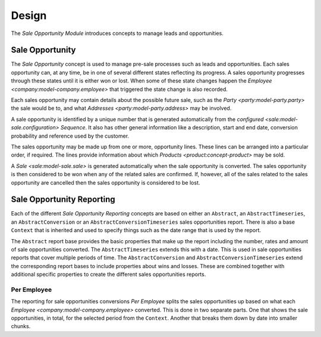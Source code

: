 ******
Design
******

The *Sale Opportunity Module* introduces concepts to manage leads and
opportunities.

.. _model-sale.opportunity:

Sale Opportunity
================

The *Sale Opportunity* concept is used to manage pre-sale processes such as
leads and opportunities.
Each sales opportunity can, at any time, be in one of several different states
reflecting its progress.
A sales opportunity progresses through these states until it is either won or
lost.
When some of these state changes happen the `Employee
<company:model-company.employee>` that triggered the state change is also
recorded.

Each sales opportunity may contain details about the possible future sale, such
as the `Party <party:model-party.party>` the sale would be to, and what
`Addresses <party:model-party.address>` may be involved.

A sale opportunity is identified by a unique number that is generated
automatically from the `configured <sale:model-sale.configuration>` *Sequence*.
It also has other general information like a description, start and end date,
conversion probability and reference used by the customer.

The sales opportunity may be made up from one or more, opportunity lines.
These lines can be arranged into a particular order, if required.
The lines provide information about which `Products <product:concept-product>`
may be sold.

A `Sale <sale:model-sale.sale>` is generated automatically when the sale
opportunity is converted.
The sales opportunity is then considered to be won when any of the related sales
are confirmed.
If, however, all of the sales related to the sales opportunity are cancelled
then the sales opportunity is considered to be lost.

.. seealso::

   Leads and Opportunities are found by opening the main menu item:

      |Sales -> Leads and Opportunities|__

      .. |Sales -> Leads and Opportunities| replace:: :menuselection:`Sales -> Leads and Opportunities`
      __ https://demo.tryton.org/model/sale.opportunity

.. _concept-sale.opportunity.reporting:

Sale Opportunity Reporting
==========================

Each of the different *Sale Opportunity Reporting* concepts are based on either
an ``Abstract``, an ``AbstractTimeseries``, an ``AbstractConversion`` or
an ``AbstractConversionTimeseries`` sales opportunities report.
There is also a base ``Context`` that is inherited and used to specify things
such as the date range that is used by the report.

The ``Abstract`` report base provides the basic properties that make up the
report including the number, rates and amount of sale opportunities converted.
The ``AbstractTimeseries`` extends this with a date.
This is used in sale opportunities reports that cover multiple periods of time.
The ``AbstractConversion`` and ``AbstractConversionTimeseries`` extend the
corresponding report bases to include properties about wins and losses.
These are combined together with additional specific properties to create the
different sales opportunities reports.

.. seealso::

   The Sales Opportunity Reports can be accessed from the main menu item:

      :menuselection:`Sales --> Reporting --> Opportunities`

.. _model-sale.opportunity.reporting.conversion.employee:
.. _model-sale.opportunity.reporting.conversion.employee.time_series:

Per Employee
------------

The reporting for sale opportunities conversions *Per Employee* splits the sales
opportunities up based on what each `Employee <company:model-company.employee>`
converted.
This is done in two separate parts.
One that shows the sale opportunities, in total, for the selected period from
the ``Context``.
Another that breaks them down by date into smaller chunks.

